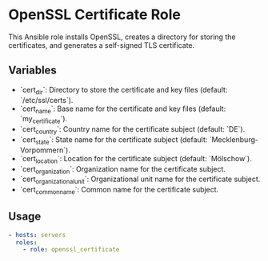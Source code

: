 * OpenSSL Certificate Role

This Ansible role installs OpenSSL, creates a directory for storing the certificates, and generates a self-signed TLS certificate.

** Variables

- `cert_dir`: Directory to store the certificate and key files (default: `/etc/ssl/certs`).
- `cert_name`: Base name for the certificate and key files (default: `my_certificate`).
- `cert_country`: Country name for the certificate subject (default: `DE`).
- `cert_state`: State name for the certificate subject (default: `Mecklenburg-Vorpommern`).
- `cert_location`: Location for the certificate subject (default: `Mölschow`).
- `cert_organization`: Organization name for the certificate subject.
- `cert_organizational_unit`: Organizational unit name for the certificate subject.
- `cert_common_name`: Common name for the certificate subject.

** Usage

#+BEGIN_SRC yml
- hosts: servers
  roles:
    - role: openssl_certificate
#+END_SRC
